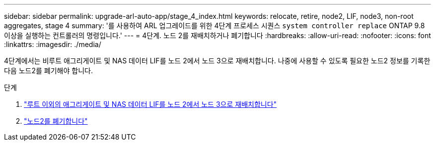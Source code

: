 ---
sidebar: sidebar 
permalink: upgrade-arl-auto-app/stage_4_index.html 
keywords: relocate, retire, node2, LIF, node3, non-root aggregates, stage 4 
summary: '를 사용하여 ARL 업그레이드를 위한 4단계 프로세스 시퀀스 `system controller replace` ONTAP 9.8 이상을 실행하는 컨트롤러의 명령입니다.' 
---
= 4단계. 노드 2를 재배치하거나 폐기합니다
:hardbreaks:
:allow-uri-read: 
:nofooter: 
:icons: font
:linkattrs: 
:imagesdir: ./media/


[role="lead"]
4단계에서는 비루트 애그리게이트 및 NAS 데이터 LIF를 노드 2에서 노드 3으로 재배치합니다. 나중에 사용할 수 있도록 필요한 노드2 정보를 기록한 다음 노드2를 폐기해야 합니다.

.단계
. link:relocate_non_root_aggr_nas_lifs_from_node2_to_node3.html["루트 이외의 애그리게이트 및 NAS 데이터 LIF를 노드 2에서 노드 3으로 재배치합니다"]
. link:retire_node2.html["노드2를 폐기합니다"]

